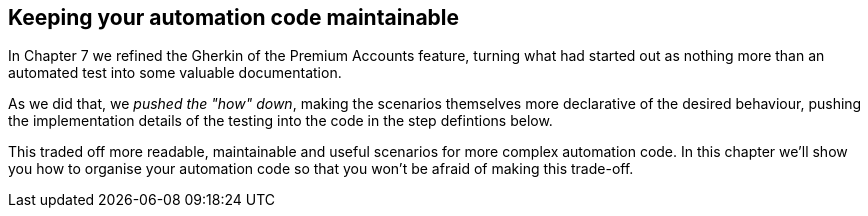 == Keeping your automation code maintainable

In Chapter 7 we refined the Gherkin of the Premium Accounts feature, turning what had started out as nothing more than an automated test into some valuable documentation.

As we did that, we _pushed the "how" down_, making the scenarios themselves more declarative of the desired behaviour, pushing the implementation details of the testing into the code in the step defintions below.

This traded off more readable, maintainable and useful scenarios for more complex automation code. In this chapter we'll show you how to organise your automation code so that you won't be afraid of making this trade-off.